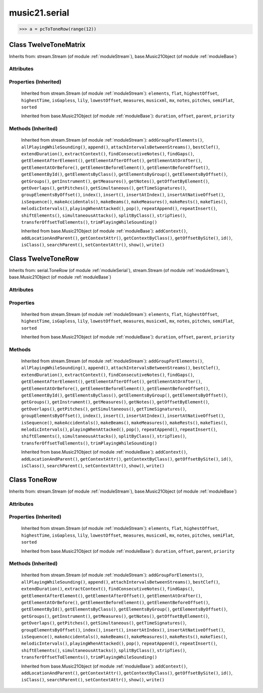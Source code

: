 .. _moduleSerial:

music21.serial
==============

.. WARNING: DO NOT EDIT THIS FILE: AUTOMATICALLY GENERATED

.. module:: music21.serial

.. function:: rowToMatrix()

    
.. function:: pcToToneRow()

    



>>> a = pcToToneRow(range(12))

Class TwelveToneMatrix
----------------------

.. class:: TwelveToneMatrix

    
    Inherits from: stream.Stream (of module :ref:`moduleStream`), base.Music21Object (of module :ref:`moduleBase`)

Attributes
~~~~~~~~~~

    .. attribute:: flattenedRepresentationOf

    .. attribute:: groups

    .. attribute:: id

    .. attribute:: isFlat

    .. attribute:: isSorted

Properties (Inherited)
~~~~~~~~~~~~~~~~~~~~~~

    Inherited from stream.Stream (of module :ref:`moduleStream`): ``elements``, ``flat``, ``highestOffset``, ``highestTime``, ``isGapless``, ``lily``, ``lowestOffset``, ``measures``, ``musicxml``, ``mx``, ``notes``, ``pitches``, ``semiFlat``, ``sorted``

    Inherited from base.Music21Object (of module :ref:`moduleBase`): ``duration``, ``offset``, ``parent``, ``priority``

Methods (Inherited)
~~~~~~~~~~~~~~~~~~~

    Inherited from stream.Stream (of module :ref:`moduleStream`): ``addGroupForElements()``, ``allPlayingWhileSounding()``, ``append()``, ``attachIntervalsBetweenStreams()``, ``bestClef()``, ``extendDuration()``, ``extractContext()``, ``findConsecutiveNotes()``, ``findGaps()``, ``getElementAfterElement()``, ``getElementAfterOffset()``, ``getElementAtOrAfter()``, ``getElementAtOrBefore()``, ``getElementBeforeElement()``, ``getElementBeforeOffset()``, ``getElementById()``, ``getElementsByClass()``, ``getElementsByGroup()``, ``getElementsByOffset()``, ``getGroups()``, ``getInstrument()``, ``getMeasures()``, ``getNotes()``, ``getOffsetByElement()``, ``getOverlaps()``, ``getPitches()``, ``getSimultaneous()``, ``getTimeSignatures()``, ``groupElementsByOffset()``, ``index()``, ``insert()``, ``insertAtIndex()``, ``insertAtNativeOffset()``, ``isSequence()``, ``makeAccidentals()``, ``makeBeams()``, ``makeMeasures()``, ``makeRests()``, ``makeTies()``, ``melodicIntervals()``, ``playingWhenAttacked()``, ``pop()``, ``repeatAppend()``, ``repeatInsert()``, ``shiftElements()``, ``simultaneousAttacks()``, ``splitByClass()``, ``stripTies()``, ``transferOffsetToElements()``, ``trimPlayingWhileSounding()``

    Inherited from base.Music21Object (of module :ref:`moduleBase`): ``addContext()``, ``addLocationAndParent()``, ``getContextAttr()``, ``getContextByClass()``, ``getOffsetBySite()``, ``id()``, ``isClass()``, ``searchParent()``, ``setContextAttr()``, ``show()``, ``write()``


Class TwelveToneRow
-------------------

.. class:: TwelveToneRow

    
    Inherits from: serial.ToneRow (of module :ref:`moduleSerial`), stream.Stream (of module :ref:`moduleStream`), base.Music21Object (of module :ref:`moduleBase`)

Attributes
~~~~~~~~~~

    .. attribute:: flattenedRepresentationOf

    .. attribute:: groups

    .. attribute:: id

    .. attribute:: isFlat

    .. attribute:: isSorted

Properties
~~~~~~~~~~

    Inherited from stream.Stream (of module :ref:`moduleStream`): ``elements``, ``flat``, ``highestOffset``, ``highestTime``, ``isGapless``, ``lily``, ``lowestOffset``, ``measures``, ``musicxml``, ``mx``, ``notes``, ``pitches``, ``semiFlat``, ``sorted``

    Inherited from base.Music21Object (of module :ref:`moduleBase`): ``duration``, ``offset``, ``parent``, ``priority``

Methods
~~~~~~~

    .. method:: matrix()

    
    Inherited from stream.Stream (of module :ref:`moduleStream`): ``addGroupForElements()``, ``allPlayingWhileSounding()``, ``append()``, ``attachIntervalsBetweenStreams()``, ``bestClef()``, ``extendDuration()``, ``extractContext()``, ``findConsecutiveNotes()``, ``findGaps()``, ``getElementAfterElement()``, ``getElementAfterOffset()``, ``getElementAtOrAfter()``, ``getElementAtOrBefore()``, ``getElementBeforeElement()``, ``getElementBeforeOffset()``, ``getElementById()``, ``getElementsByClass()``, ``getElementsByGroup()``, ``getElementsByOffset()``, ``getGroups()``, ``getInstrument()``, ``getMeasures()``, ``getNotes()``, ``getOffsetByElement()``, ``getOverlaps()``, ``getPitches()``, ``getSimultaneous()``, ``getTimeSignatures()``, ``groupElementsByOffset()``, ``index()``, ``insert()``, ``insertAtIndex()``, ``insertAtNativeOffset()``, ``isSequence()``, ``makeAccidentals()``, ``makeBeams()``, ``makeMeasures()``, ``makeRests()``, ``makeTies()``, ``melodicIntervals()``, ``playingWhenAttacked()``, ``pop()``, ``repeatAppend()``, ``repeatInsert()``, ``shiftElements()``, ``simultaneousAttacks()``, ``splitByClass()``, ``stripTies()``, ``transferOffsetToElements()``, ``trimPlayingWhileSounding()``

    Inherited from base.Music21Object (of module :ref:`moduleBase`): ``addContext()``, ``addLocationAndParent()``, ``getContextAttr()``, ``getContextByClass()``, ``getOffsetBySite()``, ``id()``, ``isClass()``, ``searchParent()``, ``setContextAttr()``, ``show()``, ``write()``


Class ToneRow
-------------

.. class:: ToneRow

    
    Inherits from: stream.Stream (of module :ref:`moduleStream`), base.Music21Object (of module :ref:`moduleBase`)

Attributes
~~~~~~~~~~

    .. attribute:: flattenedRepresentationOf

    .. attribute:: groups

    .. attribute:: id

    .. attribute:: isFlat

    .. attribute:: isSorted

Properties (Inherited)
~~~~~~~~~~~~~~~~~~~~~~

    Inherited from stream.Stream (of module :ref:`moduleStream`): ``elements``, ``flat``, ``highestOffset``, ``highestTime``, ``isGapless``, ``lily``, ``lowestOffset``, ``measures``, ``musicxml``, ``mx``, ``notes``, ``pitches``, ``semiFlat``, ``sorted``

    Inherited from base.Music21Object (of module :ref:`moduleBase`): ``duration``, ``offset``, ``parent``, ``priority``

Methods (Inherited)
~~~~~~~~~~~~~~~~~~~

    Inherited from stream.Stream (of module :ref:`moduleStream`): ``addGroupForElements()``, ``allPlayingWhileSounding()``, ``append()``, ``attachIntervalsBetweenStreams()``, ``bestClef()``, ``extendDuration()``, ``extractContext()``, ``findConsecutiveNotes()``, ``findGaps()``, ``getElementAfterElement()``, ``getElementAfterOffset()``, ``getElementAtOrAfter()``, ``getElementAtOrBefore()``, ``getElementBeforeElement()``, ``getElementBeforeOffset()``, ``getElementById()``, ``getElementsByClass()``, ``getElementsByGroup()``, ``getElementsByOffset()``, ``getGroups()``, ``getInstrument()``, ``getMeasures()``, ``getNotes()``, ``getOffsetByElement()``, ``getOverlaps()``, ``getPitches()``, ``getSimultaneous()``, ``getTimeSignatures()``, ``groupElementsByOffset()``, ``index()``, ``insert()``, ``insertAtIndex()``, ``insertAtNativeOffset()``, ``isSequence()``, ``makeAccidentals()``, ``makeBeams()``, ``makeMeasures()``, ``makeRests()``, ``makeTies()``, ``melodicIntervals()``, ``playingWhenAttacked()``, ``pop()``, ``repeatAppend()``, ``repeatInsert()``, ``shiftElements()``, ``simultaneousAttacks()``, ``splitByClass()``, ``stripTies()``, ``transferOffsetToElements()``, ``trimPlayingWhileSounding()``

    Inherited from base.Music21Object (of module :ref:`moduleBase`): ``addContext()``, ``addLocationAndParent()``, ``getContextAttr()``, ``getContextByClass()``, ``getOffsetBySite()``, ``id()``, ``isClass()``, ``searchParent()``, ``setContextAttr()``, ``show()``, ``write()``


